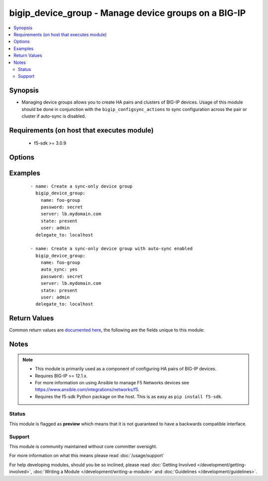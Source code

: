 .. _bigip_device_group:


bigip_device_group - Manage device groups on a BIG-IP
+++++++++++++++++++++++++++++++++++++++++++++++++++++

.. versionadded:: 2.5


.. contents::
   :local:
   :depth: 2


Synopsis
--------

* Managing device groups allows you to create HA pairs and clusters of BIG-IP devices. Usage of this module should be done in conjunction with the ``bigip_configsync_actions`` to sync configuration across the pair or cluster if auto-sync is disabled.


Requirements (on host that executes module)
-------------------------------------------

  * f5-sdk >= 3.0.9


Options
-------

.. raw:: html

    <table border=1 cellpadding=4>
    <tr>
    <th class="head">parameter</th>
    <th class="head">required</th>
    <th class="head">default</th>
    <th class="head">choices</th>
    <th class="head">comments</th>
    </tr>
                <tr><td>auto_sync<br/><div style="font-size: small;"></div></td>
    <td>no</td>
    <td></td>
        <td><ul><li>yes</li><li>no</li></ul></td>
        <td><div>Indicates whether configuration synchronization occurs manually or automatically. When creating a new device group, this option will default to <code>false</code>.</div>        </td></tr>
                <tr><td>description<br/><div style="font-size: small;"></div></td>
    <td>no</td>
    <td></td>
        <td></td>
        <td><div>Description of the device group.</div>        </td></tr>
                <tr><td>full_sync<br/><div style="font-size: small;"></div></td>
    <td>no</td>
    <td></td>
        <td><ul><li>yes</li><li>no</li></ul></td>
        <td><div>Specifies whether the system synchronizes the entire configuration during synchronization operations. When <code>false</code>, the system performs incremental synchronization operations, based on the cache size specified in <code>max_incremental_sync_size</code>. Incremental configuration synchronization is a mechanism for synchronizing a device-group&#x27;s configuration among its members, without requiring a full configuration load for each configuration change. In order for this to work, all devices in the device-group must initially agree on the configuration. Typically this requires at least one full configuration load to each device. When creating a new device group, this option will default to <code>false</code>.</div>        </td></tr>
                <tr><td>max_incremental_sync_size<br/><div style="font-size: small;"></div></td>
    <td>no</td>
    <td></td>
        <td></td>
        <td><div>Specifies the size of the changes cache for incremental sync. For example, using the default, if you make more than 1024 KB worth of incremental changes, the system performs a full synchronization operation. Using incremental synchronization operations can reduce the per-device sync/load time for configuration changes. This setting is relevant only when <code>full_sync</code> is <code>false</code>.</div>        </td></tr>
                <tr><td>name<br/><div style="font-size: small;"></div></td>
    <td>yes</td>
    <td></td>
        <td></td>
        <td><div>Specifies the name of the device group.</div>        </td></tr>
                <tr><td>password<br/><div style="font-size: small;"></div></td>
    <td>yes</td>
    <td></td>
        <td></td>
        <td><div>The password for the user account used to connect to the BIG-IP. You can omit this option if the environment variable <code>F5_PASSWORD</code> is set.</div></br>
    <div style="font-size: small;">aliases: pass, pwd<div>        </td></tr>
                <tr><td rowspan="2">provider<br/><div style="font-size: small;"> (added in 2.5)</div></td>
    <td>no</td>
    <td></td><td></td>
    <td> <div>A dict object containing connection details.</div>    </tr>
    <tr>
    <td colspan="5">
    <table border=1 cellpadding=4>
    <caption><b>Dictionary object provider</b></caption>
    <tr>
    <th class="head">parameter</th>
    <th class="head">required</th>
    <th class="head">default</th>
    <th class="head">choices</th>
    <th class="head">comments</th>
    </tr>
                    <tr><td>password<br/><div style="font-size: small;"></div></td>
        <td>yes</td>
        <td></td>
                <td></td>
                <td><div>The password for the user account used to connect to the BIG-IP. You can omit this option if the environment variable <code>F5_PASSWORD</code> is set.</div>        </td></tr>
                    <tr><td>server<br/><div style="font-size: small;"></div></td>
        <td>yes</td>
        <td></td>
                <td></td>
                <td><div>The BIG-IP host. You can omit this option if the environment variable <code>F5_SERVER</code> is set.</div>        </td></tr>
                    <tr><td>server_port<br/><div style="font-size: small;"></div></td>
        <td>no</td>
        <td>443</td>
                <td></td>
                <td><div>The BIG-IP server port. You can omit this option if the environment variable <code>F5_SERVER_PORT</code> is set.</div>        </td></tr>
                    <tr><td>user<br/><div style="font-size: small;"></div></td>
        <td>yes</td>
        <td></td>
                <td></td>
                <td><div>The username to connect to the BIG-IP with. This user must have administrative privileges on the device. You can omit this option if the environment variable <code>F5_USER</code> is set.</div>        </td></tr>
                    <tr><td>validate_certs<br/><div style="font-size: small;"></div></td>
        <td>no</td>
        <td>True</td>
                <td><ul><li>yes</li><li>no</li></ul></td>
                <td><div>If <code>no</code>, SSL certificates will not be validated. Use this only on personally controlled sites using self-signed certificates. You can omit this option if the environment variable <code>F5_VALIDATE_CERTS</code> is set.</div>        </td></tr>
                    <tr><td>timeout<br/><div style="font-size: small;"></div></td>
        <td>no</td>
        <td>10</td>
                <td></td>
                <td><div>Specifies the timeout in seconds for communicating with the network device for either connecting or sending commands.  If the timeout is exceeded before the operation is completed, the module will error.</div>        </td></tr>
                    <tr><td>ssh_keyfile<br/><div style="font-size: small;"></div></td>
        <td>no</td>
        <td></td>
                <td></td>
                <td><div>Specifies the SSH keyfile to use to authenticate the connection to the remote device.  This argument is only used for <em>cli</em> transports. If the value is not specified in the task, the value of environment variable <code>ANSIBLE_NET_SSH_KEYFILE</code> will be used instead.</div>        </td></tr>
                    <tr><td>transport<br/><div style="font-size: small;"></div></td>
        <td>yes</td>
        <td>cli</td>
                <td><ul><li>rest</li><li>cli</li></ul></td>
                <td><div>Configures the transport connection to use when connecting to the remote device.</div>        </td></tr>
        </table>
    </td>
    </tr>
        </td></tr>
                <tr><td>save_on_auto_sync<br/><div style="font-size: small;"></div></td>
    <td>no</td>
    <td></td>
        <td><ul><li>yes</li><li>no</li></ul></td>
        <td><div>When performing an auto-sync, specifies whether the configuration will be saved or not. If <code>false</code>, only the running configuration will be changed on the device(s) being synced to. When creating a new device group, this option will default to <code>false</code>.</div>        </td></tr>
                <tr><td>server<br/><div style="font-size: small;"></div></td>
    <td>yes</td>
    <td></td>
        <td></td>
        <td><div>The BIG-IP host. You can omit this option if the environment variable <code>F5_SERVER</code> is set.</div>        </td></tr>
                <tr><td>server_port<br/><div style="font-size: small;"> (added in 2.2)</div></td>
    <td>no</td>
    <td>443</td>
        <td></td>
        <td><div>The BIG-IP server port. You can omit this option if the environment variable <code>F5_SERVER_PORT</code> is set.</div>        </td></tr>
                <tr><td>state<br/><div style="font-size: small;"></div></td>
    <td>no</td>
    <td></td>
        <td><ul><li>present</li><li>absent</li></ul></td>
        <td><div>When <code>state</code> is <code>present</code>, ensures the device group exists.</div><div>When <code>state</code> is <code>absent</code>, ensures that the device group is removed.</div>        </td></tr>
                <tr><td>type<br/><div style="font-size: small;"></div></td>
    <td>no</td>
    <td></td>
        <td><ul><li>sync-failover</li><li>sync-only</li></ul></td>
        <td><div>Specifies that the type of group. A <code>sync-failover</code> device group contains devices that synchronize their configuration data and fail over to one another when a device becomes unavailable. A <code>sync-only</code> device group has no such failover. When creating a new device group, this option will default to <code>sync-only</code>. This setting cannot be changed once it has been set.</div>        </td></tr>
                <tr><td>user<br/><div style="font-size: small;"></div></td>
    <td>yes</td>
    <td></td>
        <td></td>
        <td><div>The username to connect to the BIG-IP with. This user must have administrative privileges on the device. You can omit this option if the environment variable <code>F5_USER</code> is set.</div>        </td></tr>
                <tr><td>validate_certs<br/><div style="font-size: small;"> (added in 2.0)</div></td>
    <td>no</td>
    <td>True</td>
        <td><ul><li>yes</li><li>no</li></ul></td>
        <td><div>If <code>no</code>, SSL certificates will not be validated. Use this only on personally controlled sites using self-signed certificates. You can omit this option if the environment variable <code>F5_VALIDATE_CERTS</code> is set.</div>        </td></tr>
        </table>
    </br>



Examples
--------

 ::

    
    - name: Create a sync-only device group
      bigip_device_group:
        name: foo-group
        password: secret
        server: lb.mydomain.com
        state: present
        user: admin
      delegate_to: localhost

    - name: Create a sync-only device group with auto-sync enabled
      bigip_device_group:
        name: foo-group
        auto_sync: yes
        password: secret
        server: lb.mydomain.com
        state: present
        user: admin
      delegate_to: localhost


Return Values
-------------

Common return values are `documented here <http://docs.ansible.com/ansible/latest/common_return_values.html>`_, the following are the fields unique to this module:

.. raw:: html

    <table border=1 cellpadding=4>
    <tr>
    <th class="head">name</th>
    <th class="head">description</th>
    <th class="head">returned</th>
    <th class="head">type</th>
    <th class="head">sample</th>
    </tr>

        <tr>
        <td> save_on_auto_sync </td>
        <td> The new save_on_auto_sync value of the device group. </td>
        <td align=center> changed </td>
        <td align=center> bool </td>
        <td align=center> True </td>
    </tr>
            <tr>
        <td> full_sync </td>
        <td> The new full_sync value of the device group. </td>
        <td align=center> changed </td>
        <td align=center> bool </td>
        <td align=center> False </td>
    </tr>
            <tr>
        <td> description </td>
        <td> The new description of the device group. </td>
        <td align=center> changed </td>
        <td align=center> string </td>
        <td align=center> this is a device group </td>
    </tr>
            <tr>
        <td> type </td>
        <td> The new type of the device group. </td>
        <td align=center> changed </td>
        <td align=center> string </td>
        <td align=center> sync-failover </td>
    </tr>
            <tr>
        <td> auto_sync </td>
        <td> The new auto_sync value of the device group. </td>
        <td align=center> changed </td>
        <td align=center> bool </td>
        <td align=center> True </td>
    </tr>
            <tr>
        <td> max_incremental_sync_size </td>
        <td> The new sync size of the device group </td>
        <td align=center> changed </td>
        <td align=center> int </td>
        <td align=center> 1000 </td>
    </tr>
        
    </table>
    </br></br>

Notes
-----

.. note::
    - This module is primarily used as a component of configuring HA pairs of BIG-IP devices.
    - Requires BIG-IP >= 12.1.x.
    - For more information on using Ansible to manage F5 Networks devices see https://www.ansible.com/integrations/networks/f5.
    - Requires the f5-sdk Python package on the host. This is as easy as ``pip install f5-sdk``.



Status
~~~~~~

This module is flagged as **preview** which means that it is not guaranteed to have a backwards compatible interface.


Support
~~~~~~~

This module is community maintained without core committer oversight.

For more information on what this means please read :doc:`/usage/support`


For help developing modules, should you be so inclined, please read :doc:`Getting Involved </development/getting-involved>`, :doc:`Writing a Module </development/writing-a-module>` and :doc:`Guidelines </development/guidelines>`.